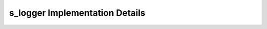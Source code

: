 
===============================
s_logger Implementation Details
===============================

.. doxybridge:: s_logger
   :type: typedef struct
   :noindex:
